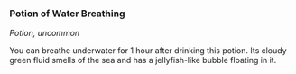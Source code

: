 *** Potion of Water Breathing
:PROPERTIES:
:CUSTOM_ID: potion-of-water-breathing
:END:
/Potion, uncommon/

You can breathe underwater for 1 hour after drinking this potion. Its
cloudy green fluid smells of the sea and has a jellyfish-like bubble
floating in it.
